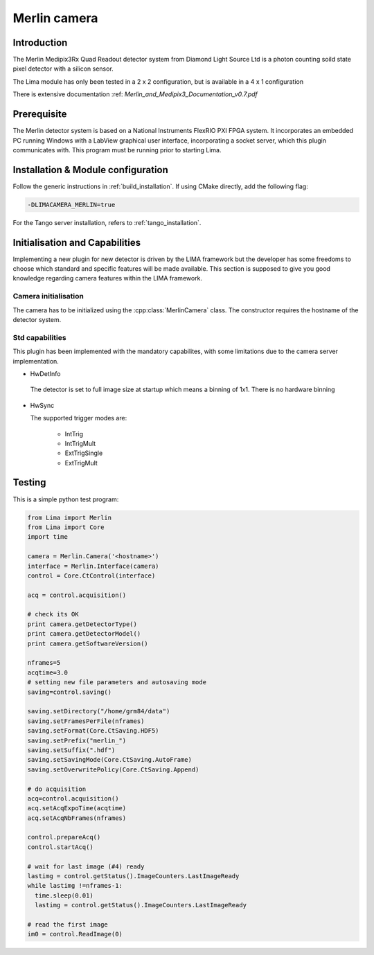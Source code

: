 .. _camera-merlin:

Merlin camera
-------------

.. image:: merlin.jpg
   :scale: 20 %


Introduction
````````````

The Merlin Medipix3Rx Quad Readout detector system from Diamond Light Source Ltd is a photon counting soild state pixel detector with a silicon sensor.

The Lima module has only been tested  in a 2 x 2 configuration, but is available in a 4 x 1 configuration

There is extensive documentation :ref: `Merlin_and_Medipix3_Documentation_v0.7.pdf`

Prerequisite
````````````
The Merlin detector system is based on a National Instruments FlexRIO PXI FPGA system.
It incorporates an embedded PC running Windows with a LabView graphical user interface, incorporating a socket server, which this plugin communicates with.
This program must be running prior to starting Lima.

Installation & Module configuration
```````````````````````````````````

Follow the generic instructions in :ref:`build_installation`. If using CMake directly, add the following flag:

.. code-block:: sh

 -DLIMACAMERA_MERLIN=true

For the Tango server installation, refers to :ref:`tango_installation`.

Initialisation and Capabilities
```````````````````````````````

Implementing a new plugin for new detector is driven by the LIMA framework but the developer has some freedoms to choose which standard and specific features will be made available. This section is supposed to give you good knowledge regarding camera features within the LIMA framework.

Camera initialisation
.....................

The camera has to be initialized using the :cpp:class:`MerlinCamera` class. The constructor requires the hostname of the detector system.

Std capabilities
................

This plugin has been implemented with the mandatory capabilites, with some limitations due to the camera server implementation.

* HwDetInfo

 The detector is set to full image size at startup which means a binning of 1x1. There is no hardware binning

* HwSync

  The supported trigger modes are:

   - IntTrig
   - IntTrigMult
   - ExtTrigSingle
   - ExtTrigMult

Testing
```````

This is a simple python test program:

.. code-block:: python

  from Lima import Merlin
  from Lima import Core
  import time

  camera = Merlin.Camera('<hostname>')
  interface = Merlin.Interface(camera)
  control = Core.CtControl(interface)

  acq = control.acquisition()

  # check its OK
  print camera.getDetectorType()
  print camera.getDetectorModel()
  print camera.getSoftwareVersion()

  nframes=5
  acqtime=3.0
  # setting new file parameters and autosaving mode
  saving=control.saving()

  saving.setDirectory("/home/grm84/data")
  saving.setFramesPerFile(nframes)
  saving.setFormat(Core.CtSaving.HDF5)
  saving.setPrefix("merlin_")
  saving.setSuffix(".hdf")
  saving.setSavingMode(Core.CtSaving.AutoFrame)
  saving.setOverwritePolicy(Core.CtSaving.Append)

  # do acquisition
  acq=control.acquisition()
  acq.setAcqExpoTime(acqtime)
  acq.setAcqNbFrames(nframes)

  control.prepareAcq()
  control.startAcq()

  # wait for last image (#4) ready
  lastimg = control.getStatus().ImageCounters.LastImageReady
  while lastimg !=nframes-1:
    time.sleep(0.01)
    lastimg = control.getStatus().ImageCounters.LastImageReady

  # read the first image
  im0 = control.ReadImage(0)
